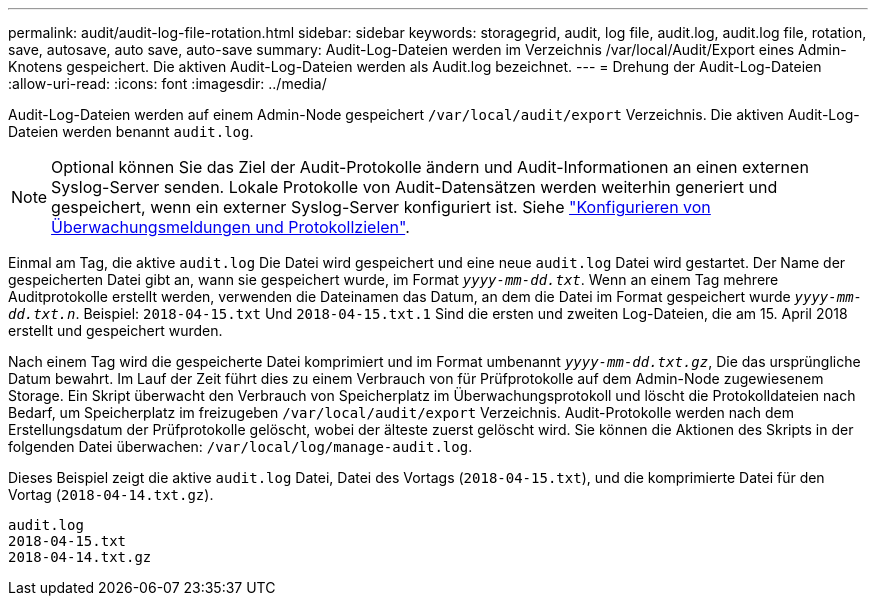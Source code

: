 ---
permalink: audit/audit-log-file-rotation.html 
sidebar: sidebar 
keywords: storagegrid, audit, log file, audit.log, audit.log file, rotation, save, autosave, auto save, auto-save 
summary: Audit-Log-Dateien werden im Verzeichnis /var/local/Audit/Export eines Admin-Knotens gespeichert. Die aktiven Audit-Log-Dateien werden als Audit.log bezeichnet. 
---
= Drehung der Audit-Log-Dateien
:allow-uri-read: 
:icons: font
:imagesdir: ../media/


[role="lead"]
Audit-Log-Dateien werden auf einem Admin-Node gespeichert `/var/local/audit/export` Verzeichnis. Die aktiven Audit-Log-Dateien werden benannt `audit.log`.


NOTE: Optional können Sie das Ziel der Audit-Protokolle ändern und Audit-Informationen an einen externen Syslog-Server senden. Lokale Protokolle von Audit-Datensätzen werden weiterhin generiert und gespeichert, wenn ein externer Syslog-Server konfiguriert ist. Siehe link:../monitor/configure-audit-messages.html["Konfigurieren von Überwachungsmeldungen und Protokollzielen"].

Einmal am Tag, die aktive `audit.log` Die Datei wird gespeichert und eine neue `audit.log` Datei wird gestartet. Der Name der gespeicherten Datei gibt an, wann sie gespeichert wurde, im Format `_yyyy-mm-dd.txt_`. Wenn an einem Tag mehrere Auditprotokolle erstellt werden, verwenden die Dateinamen das Datum, an dem die Datei im Format gespeichert wurde `_yyyy-mm-dd.txt.n_`. Beispiel: `2018-04-15.txt` Und `2018-04-15.txt.1` Sind die ersten und zweiten Log-Dateien, die am 15. April 2018 erstellt und gespeichert wurden.

Nach einem Tag wird die gespeicherte Datei komprimiert und im Format umbenannt `_yyyy-mm-dd.txt.gz_`, Die das ursprüngliche Datum bewahrt. Im Lauf der Zeit führt dies zu einem Verbrauch von für Prüfprotokolle auf dem Admin-Node zugewiesenem Storage. Ein Skript überwacht den Verbrauch von Speicherplatz im Überwachungsprotokoll und löscht die Protokolldateien nach Bedarf, um Speicherplatz im freizugeben `/var/local/audit/export` Verzeichnis. Audit-Protokolle werden nach dem Erstellungsdatum der Prüfprotokolle gelöscht, wobei der älteste zuerst gelöscht wird. Sie können die Aktionen des Skripts in der folgenden Datei überwachen: `/var/local/log/manage-audit.log`.

Dieses Beispiel zeigt die aktive `audit.log` Datei, Datei des Vortags (`2018-04-15.txt`), und die komprimierte Datei für den Vortag (`2018-04-14.txt.gz`).

[listing]
----
audit.log
2018-04-15.txt
2018-04-14.txt.gz
----